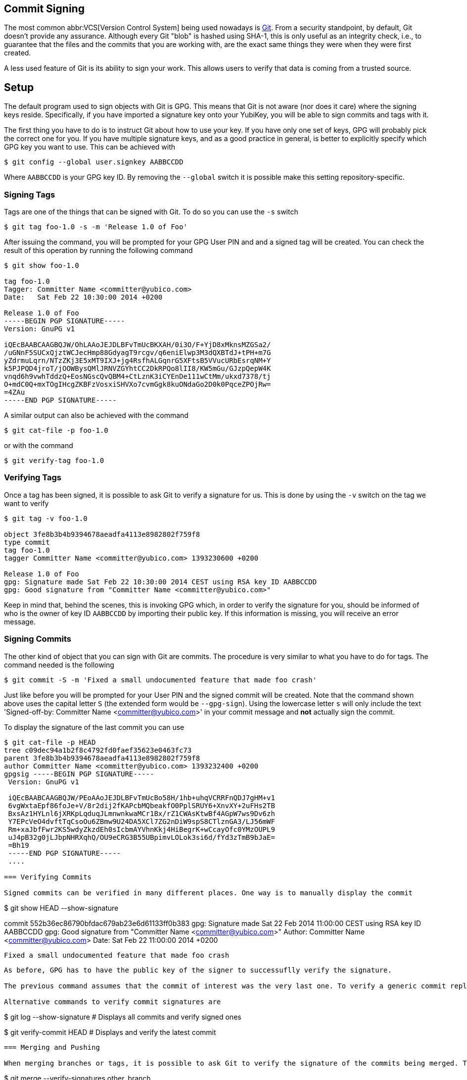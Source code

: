 == Commit Signing

The most common abbr:VCS[Version Control System] being used nowadays is https://git-scm.com/[Git]. From a security standpoint, by default, Git doesn't provide any assurance. Although every Git "blob" is hashed using SHA-1, this is only useful as an integrity check, i.e., to guarantee that the files and the commits that you are working with, are the exact same things they were when they were first created.

A less used feature of Git is its ability to sign your work. This allows users to verify that data is coming from a trusted source.

== Setup

The default program used to sign objects with Git is GPG. This means that Git is not aware (nor does it care) where the signing keys reside. Specifically, if you have imported a signature key onto your YubiKey, you will be able to sign commits and tags with it.

The first thing you have to do is to instruct Git about how to use your key. If you have only one set of keys, GPG will probably pick the correct one for you. If you have multiple signature keys, and as a good practice in general, is better to explicitly specify which GPG key you want to use. This can be achieved with

....
$ git config --global user.signkey AABBCCDD
....

Where `AABBCCDD` is your GPG key ID. By removing the `--global` switch it is possible make this setting repository-specific.

=== Signing Tags

Tags are one of the things that can be signed with Git. To do so you can use the `-s` switch

....
$ git tag foo-1.0 -s -m 'Release 1.0 of Foo'
....

After issuing the command, you will be prompted for your GPG User PIN and and a signed tag will be created. You can check the result of this operation by running the following command

....
$ git show foo-1.0

tag foo-1.0
Tagger: Committer Name <committer@yubico.com>
Date:   Sat Feb 22 10:30:00 2014 +0200

Release 1.0 of Foo
-----BEGIN PGP SIGNATURE-----
Version: GnuPG v1

iQEcBAABCAAGBQJW/OhLAAoJEJDLBFvTmUcBKXAH/0i3O/F+YjD8xMknsMZGSa2/
/uGNnF5SUCxQjztWCJecHmp88GdyagT9rcgv/q6eniElwp3M3dQXBTdJ+tPH+m7G
yZdrmuLqrn/NTzZKj3E5xMT9IXJ+jg4RsfhALGqnrG5XFtsB5VVucURbEsrqNM+Y
k5PJPQD4jroT/jOOWBysQMlJRNVZGYhtCC2DkRPQo8lII8/KW5mGu/GJzpQepW4K
vnqd6h9vwhTddzQ+EosNGscQvQBM4+CtLznK3iCYEnDe111wCtMm/ukxd7378/tj
O+mdC0Q+mxTOgIHcgZKBFzVosxiSHVXo7cvmGgk8kuONdaGo2D0k0PqceZPOjRw=
=4ZAu
-----END PGP SIGNATURE-----
....

A similar output can also be achieved with the command

....
$ git cat-file -p foo-1.0
....

or with the command

....
$ git verify-tag foo-1.0
....

=== Verifying Tags

Once a tag has been signed, it is possible to ask Git to verify a signature for us. This is done by using the `-v` switch on the tag we want to verify

....
$ git tag -v foo-1.0

object 3fe8b3b4b9394678aeadfa4113e8982802f759f8
type commit
tag foo-1.0
tagger Committer Name <committer@yubico.com> 1393230600 +0200

Release 1.0 of Foo
gpg: Signature made Sat Feb 22 10:30:00 2014 CEST using RSA key ID AABBCCDD
gpg: Good signature from "Committer Name <committer@yubico.com>"
....

Keep in mind that, behind the scenes, this is invoking GPG which, in order to verify the signature for you, should be informed of who is the owner of key ID `AABBCCDD` by importing their public key. If this information is missing, you will receive an error message.

=== Signing Commits

The other kind of object that you can sign with Git are commits. The procedure is very similar to what you have to do for tags. The command needed is the following

....
$ git commit -S -m 'Fixed a small undocumented feature that made foo crash'
....

Just like before you will be prompted for your User PIN and the signed commit will be created. Note that the command shown above uses the capital letter `S` (the extended form would be `--gpg-sign`). Using the lowercase letter `s`  will only include the text 'Signed-off-by: Committer Name <committer@yubico.com>' in your commit message and *not* actually sign the commit.

To display the signature of the last commit you can use

....
$ git cat-file -p HEAD
tree c09dec94a1b2f8c4792fd0faef35623e0463fc73
parent 3fe8b3b4b9394678aeadfa4113e8982802f759f8
author Committer Name <committer@yubico.com> 1393232400 +0200
gpgsig -----BEGIN PGP SIGNATURE-----
 Version: GnuPG v1

 iQEcBAABCAAGBQJW/PEoAAoJEJDLBFvTmUcBo58H/1hb+uhqVCRRFnQDJ7gHM+v1
 6vgWxtaEpf86foJe+V/8r2dij2fKAPcbMQbeakfO0PplSRUY6+XnvXY+2uFHs2TB
 BxsAz1HYLnl6jXRKpLqduqJLmnwnkwaMCr1Bx/rZ1CWAsKtwBf4AGpW7ws9Dv6zh
 Y7EPcVeO4dvftTqCsoOu6ZBmw9U24DA5XCl7ZG2nDiW9spS8CTlznGA3/LJ56mWF
 Rm+xaJbfFwr2KS5wdyZkzdEh0sIcbmAYVhnKkj4HiBegrK+wCcayOfc0YMzOUPL9
 uJ4pB32g0jLJbpNHRXqhQ/OU9eCRG3B55UBpimvLOLok3si6d/fYd3zTmB9bJaE=
 =Bh19
 -----END PGP SIGNATURE-----
 ....

=== Verifying Commits

Signed commits can be verified in many different places. One way is to manually display the commit

....
$ git show HEAD --show-signature

commit 552b36ec86790bfdac679ab23e6d61133ff0b383
gpg: Signature made Sat 22 Feb 2014 11:00:00 CEST using RSA key ID AABBCCDD
gpg: Good signature from "Committer Name <committer@yubico.com>"
Author: Committer Name <committer@yubico.com>
Date:   Sat Feb 22 11:00:00 2014 +0200

    Fixed a small undocumented feature that made foo crash
....

As before, GPG has to have the public key of the signer to successuflly verify the signature.

The previous command assumes that the commit of interest was the very last one. To verify a generic commit replace `HEAD` with the commit ID (`552b36ec86790bfdac679ab23e6d61133ff0b383` in this case).

Alternative commands to verify commit signatures are

....
$ git log --show-signature # Displays all commits and verify signed ones

$ git verify-commit HEAD # Displays and verify the latest commit
....

=== Merging and Pushing

When merging branches or tags, it is possible to ask Git to verify the signature of the commits being merged. This is done with

....
$ git merge --verify-signatures other_branch
....

If the signatures can not be verified, the merge will be aborted.

Similarly, the `-s` switch can be used to sign the commit resulting from a merge.

Also, if you created _annotated_ tags, when you merge them Git will create a new commit for you. During this process it will also verify the invovled signatures and include the verification output in the comment of the commit message.

Since Git version 2.2.0 it is also possible to sign git _pushes_ by doing `git push --signed`. This is used to prove the intention the author had of pushing a specific set of commits and have them become the new tip of some branch.

== Git Variables

There are a few Git variables that are useful and related to signing. Here is a short list taken from `git config --help`. More details can be found there.

commit.gpgSign::
    Allows to always sign commit. Useful for when a large number of commits must be signed;

format.signOff::
    Enables --signoff by default in format-patch;

gpg.program::
    Specify which program to use for signatures and verification. Its command line must be GPG-compliant. Useful for choosing specific GPG version (e.g., gpg2 vs gpg) or a using a custom program;

receive.certNonceSeed::
    Tells Git to verify a signed push using a nonce.
